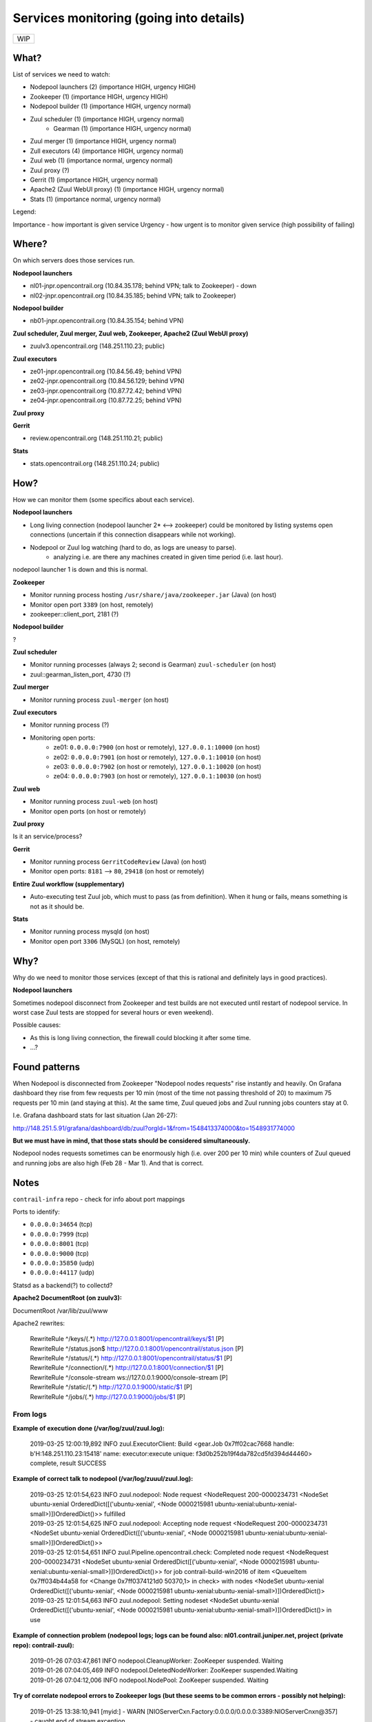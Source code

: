 Services monitoring (going into details)
========================================

+---+
|WIP|
+---+

What?
-----

List of services we need to watch:

* Nodepool launchers (2) (importance HIGH, urgency HIGH)
* Zookeeper (1) (importance HIGH, urgency HIGH)
* Nodepool builder (1) (importance HIGH, urgency normal)
* Zuul scheduler (1) (importance HIGH, urgency normal)
    * Gearman (1) (importance HIGH, urgency normal)
* Zuul merger (1) (importance HIGH, urgency normal)
* Zull executors (4) (importance HIGH, urgency normal)
* Zuul web (1) (importance normal, urgency normal)
* Zuul proxy (?)
* Gerrit (1) (importance HIGH, urgency normal)
* Apache2 (Zuul WebUI proxy) (1) (importance HIGH, urgency normal)
* Stats (1) (importance normal, urgency normal)


Legend:

Importance - how important is given service
Urgency - how urgent is to monitor given service (high possibility of failing)


Where?
------

On which servers does those services run.

**Nodepool launchers**

* nl01-jnpr.opencontrail.org (10.84.35.178; behind VPN; talk to Zookeeper) - down
* nl02-jnpr.opencontrail.org (10.84.35.185; behind VPN; talk to Zookeeper)

**Nodepool builder**

* nb01-jnpr.opencontrail.org (10.84.35.154; behind VPN)

**Zuul scheduler, Zuul merger, Zuul web, Zookeeper, Apache2 (Zuul WebUI proxy)**

* zuulv3.opencontrail.org (148.251.110.23; public)

**Zuul executors**

* ze01-jnpr.opencontrail.org (10.84.56.49; behind VPN)
* ze02-jnpr.opencontrail.org (10.84.56.129; behind VPN)
* ze03-jnpr.opencontrail.org (10.87.72.42; behind VPN)
* ze04-jnpr.opencontrail.org (10.87.72.25; behind VPN)

**Zuul proxy**

**Gerrit**

* review.opencontrail.org (148.251.110.21; public)

**Stats**

* stats.opencontrail.org (148.251.110.24; public)


How?
----

How we can monitor them (some specifics about each service).

**Nodepool launchers**

* Long living connection (nodepool launcher 2* <--> zookeeper) could be
  monitored by listing systems open connections (uncertain if this
  connection disappears while not working).
* Nodepool or Zuul log watching (hard to do, as logs are uneasy to parse).
    * analyzing i.e. are there any machines created in given time period
      (i.e. last hour).

nodepool launcher 1 is down and this is normal.

**Zookeeper**

* Monitor running process hosting ``/usr/share/java/zookeeper.jar`` (Java)
  (on host)
* Monitor open port ``3389`` (on host, remotely)
* zookeeper::client_port, 2181 (?)

**Nodepool builder**

?

**Zuul scheduler**

* Monitor running processes (always 2; second is Gearman)
  ``zuul-scheduler`` (on host)
* zuul::gearman_listen_port, 4730 (?)

**Zuul merger**

* Monitor running process ``zuul-merger`` (on host)

**Zuul executors**

* Monitor running process (?)
* Monitoring open ports:
    * ze01: ``0.0.0.0:7900`` (on host or remotely),
      ``127.0.0.1:10000`` (on host)
    * ze02: ``0.0.0.0:7901`` (on host or remotely),
      ``127.0.0.1:10010`` (on host)
    * ze03: ``0.0.0.0:7902`` (on host or remotely),
      ``127.0.0.1:10020`` (on host)
    * ze04: ``0.0.0.0:7903`` (on host or remotely),
      ``127.0.0.1:10030`` (on host)

**Zuul web**

* Monitor running process ``zuul-web`` (on host)
* Monitor open ports (on host or remotely)

**Zuul proxy**

Is it an service/process?

**Gerrit**

* Monitor running process ``GerritCodeReview`` (Java) (on host)
* Monitor open ports: ``8181`` --> ``80``, ``29418`` (on host or remotely)

**Entire Zuul workflow (supplementary)**

* Auto-executing test Zuul job, which must to pass (as from definition).
  When it hung or fails, means something is not as it should be.

**Stats**

* Monitor running process mysqld (on host)
* Monitor open port ``3306`` (MySQL) (on host, remotely)

Why?
----

Why do we need to monitor those services (except of that this is rational
and definitely lays in good practices).

**Nodepool launchers**

Sometimes nodepool disconnect from Zookeeper and test builds are not
executed until restart of nodepool service. In worst case Zuul tests
are stopped for several hours or even weekend).

Possible causes:

* As this is long living connection, the firewall could blocking it
  after some time.
* ...?


Found patterns
--------------

When Nodepool is disconnected from Zookeeper "Nodepool nodes requests" rise
instantly and heavily. On Grafana dashboard they rise from few requests
per 10 min (most of the time not passing threshold of 20) to maximum 75
requests per 10 min (and staying at this). At the same time, Zuul queued
jobs and Zuul running jobs counters stay at 0.

I.e. Grafana dashboard stats for last situation (Jan 26-27):

http://148.251.5.91/grafana/dashboard/db/zuul?orgId=1&from=1548413374000&to=1548931774000

**But we must have in mind, that those stats should be considered simultaneously.**

Nodepool nodes requests sometimes can be enormously high (i.e. over 200
per 10 min) while counters of Zuul queued and running jobs are also high
(Feb 28 - Mar 1). And that is correct.

Notes
-----

``contrail-infra`` repo - check for info about port mappings

Ports to identify:

* ``0.0.0.0:34654`` (tcp)
* ``0.0.0.0:7999`` (tcp)
* ``0.0.0.0:8001`` (tcp)
* ``0.0.0.0:9000`` (tcp)
* ``0.0.0.0:35850`` (udp)
* ``0.0.0.0:44117`` (udp)

Statsd as a backend(?) to collectd?



**Apache2 DocumentRoot (on zuulv3):**

DocumentRoot /var/lib/zuul/www

Apache2 rewrites:

    | RewriteRule ^/keys/(.*) http://127.0.0.1:8001/opencontrail/keys/$1 [P]
    | RewriteRule ^/status.json$ http://127.0.0.1:8001/opencontrail/status.json [P]
    | RewriteRule ^/status/(.*) http://127.0.0.1:8001/opencontrail/status/$1 [P]
    | RewriteRule ^/connection/(.*) http://127.0.0.1:8001/connection/$1 [P]
    | RewriteRule ^/console-stream ws://127.0.0.1:9000/console-stream [P]
    | RewriteRule ^/static/(.*) http://127.0.0.1:9000/static/$1 [P]
    | RewriteRule ^/jobs/(.*) http://127.0.0.1:9000/jobs/$1 [P]


From logs
^^^^^^^^^


**Example of execution done (/var/log/zuul/zuul.log):**

    2019-03-25 12:00:19,892 INFO zuul.ExecutorClient: Build <gear.Job 0x7ff02cac7668 handle: b'H:148.251.110.23:15418' name: executor:execute unique: f3d0b252b19f4da782cd5fd394d44460> complete, result SUCCESS


**Example of correct talk to nodepool (/var/log/zuuul/zuul.log):**

    | 2019-03-25 12:01:54,623 INFO zuul.nodepool: Node request <NodeRequest 200-0000234731 <NodeSet ubuntu-xenial OrderedDict([('ubuntu-xenial', <Node 0000215981 ubuntu-xenial:ubuntu-xenial-small>)])OrderedDict()>> fulfilled
    | 2019-03-25 12:01:54,625 INFO zuul.nodepool: Accepting node request <NodeRequest 200-0000234731 <NodeSet ubuntu-xenial OrderedDict([('ubuntu-xenial', <Node 0000215981 ubuntu-xenial:ubuntu-xenial-small>)])OrderedDict()>>
    | 2019-03-25 12:01:54,651 INFO zuul.Pipeline.opencontrail.check: Completed node request <NodeRequest 200-0000234731 <NodeSet ubuntu-xenial OrderedDict([('ubuntu-xenial', <Node 0000215981 ubuntu-xenial:ubuntu-xenial-small>)])OrderedDict()>> for job contrail-build-win2016 of item <QueueItem 0x7ff034b44a58 for <Change 0x7ff0374121d0 50370,1> in check> with nodes <NodeSet ubuntu-xenial OrderedDict([('ubuntu-xenial', <Node 0000215981 ubuntu-xenial:ubuntu-xenial-small>)])OrderedDict()>
    | 2019-03-25 12:01:54,663 INFO zuul.nodepool: Setting nodeset <NodeSet ubuntu-xenial OrderedDict([('ubuntu-xenial', <Node 0000215981 ubuntu-xenial:ubuntu-xenial-small>)])OrderedDict()> in use


**Example of connection problem (nodepool logs; logs can be found also: nl01.contrail.juniper.net, project (private repo): contrail-zuul):**

    | 2019-01-26 07:03:47,861 INFO nodepool.CleanupWorker: ZooKeeper suspended. Waiting
    | 2019-01-26 07:04:05,469 INFO nodepool.DeletedNodeWorker: ZooKeeper suspended.Waiting
    | 2019-01-26 07:04:12,006 INFO nodepool.NodePool: ZooKeeper suspended. Waiting


**Try of correlate nodepool errors to Zookeeper logs (but these seems to be common errors - possibly not helping):**

    | 2019-01-25 13:38:10,941 [myid:] - WARN [NIOServerCxn.Factory:0.0.0.0/0.0.0.0:3389:NIOServerCnxn@357] - caught end of stream exception
    | EndOfStreamException: Unable to read additional data from client sessionid 0x160d92d7130090b, likely client has closed socket
    | at org.apache.zookeeper.server.NIOServerCnxn.doIO(NIOServerCnxn.java:230)
    | at org.apache.zookeeper.server.NIOServerCnxnFactory.run(NIOServerCnxnFactory.java:203)
    | at java.lang.Thread.run(Thread.java:748)
    | 2019-01-25 13:38:10,991 [myid:] - ERROR [SyncThread:0:NIOServerCnxn@178] - Unexpected Exception:
    | java.nio.channels.CancelledKeyException
    | at sun.nio.ch.SelectionKeyImpl.ensureValid(SelectionKeyImpl.java:73)
    | at sun.nio.ch.SelectionKeyImpl.interestOps(SelectionKeyImpl.java:77)
    | at org.apache.zookeeper.server.NIOServerCnxn.sendBuffer(NIOServerCnxn.java:151)
    | at org.apache.zookeeper.server.NIOServerCnxn.sendResponse(NIOServerCnxn.java:1082)
    | at org.apache.zookeeper.server.FinalRequestProcessor.processRequest(FinalRequestProcessor.java:170)
    | at org.apache.zookeeper.server.SyncRequestProcessor.flush(SyncRequestProcessor.java:200)
    | at org.apache.zookeeper.server.SyncRequestProcessor.run(SyncRequestProcessor.java:131)

[...]

    | 2019-01-25 13:57:06,404 [myid:] - WARN [SyncThread:0:FileTxnLog@334] - fsync-ing the write ahead log in SyncThread:0 took 3539ms which will adversely effect operation latency. See the ZooKeeper troubleshooting guide
    | 2019-01-25 13:57:06,731 [myid:] - WARN [NIOServerCxn.Factory:0.0.0.0/0.0.0.0:3389:NIOServerCnxn@362] - Exception causing close of session 0x160d92d7130090b due to java.io.IOException: Connection reset by peer
    | 2019-01-25 13:57:45,251 [myid:] - WARN [SyncThread:0:FileTxnLog@334] - fsync-ing the write ahead log in SyncThread:0 took 2601ms which will adversely effect operation latency. See the ZooKeeper troubleshooting guide

[...]

    | 2019-01-26 00:41:55,919 [myid:] - WARN [SyncThread:0:FileTxnLog@334] - fsync-ing the write ahead log in SyncThread:0 took 1187ms which will adversely effect operation latency. See the ZooKeeper troubleshooting guide
    | 2019-01-27 17:12:24,798 [myid:] - WARN [NIOServerCxn.Factory:0.0.0.0/0.0.0.0:3389:NIOServerCnxn@357] - caught end of stream exception
    | EndOfStreamException: Unable to read additional data from client sessionid 0x160d92d713009a8, likely client has closed socket
    | at org.apache.zookeeper.server.NIOServerCnxn.doIO(NIOServerCnxn.java:230)
    | at org.apache.zookeeper.server.NIOServerCnxnFactory.run(NIOServerCnxnFactory.java:203)
    | at java.lang.Thread.run(Thread.java:748)
    | 2019-01-27 17:12:37,463 [myid:] - WARN [NIOServerCxn.Factory:0.0.0.0/0.0.0.0:3389:NIOServerCnxn@357] - caught end of stream exception
    | EndOfStreamException: Unable to read additional data from client sessionid 0x160d92d713009a9, likely client has closed socket
    | at org.apache.zookeeper.server.NIOServerCnxn.doIO(NIOServerCnxn.java:230)
    | at org.apache.zookeeper.server.NIOServerCnxnFactory.run(NIOServerCnxnFactory.java:203)
    | at java.lang.Thread.run(Thread.java:748)
    | 2019-01-27 17:15:27,537 [myid:] - WARN [NIOServerCxn.Factory:0.0.0.0/0.0.0.0:3389:NIOServerCnxn@357] - caught end of stream exception
    | EndOfStreamException: Unable to read additional data from client sessionid 0x160d92d713009aa, likely client has closed socket
    | at org.apache.zookeeper.server.NIOServerCnxn.doIO(NIOServerCnxn.java:230)
    | at org.apache.zookeeper.server.NIOServerCnxnFactory.run(NIOServerCnxnFactory.java:203)
    | at java.lang.Thread.run(Thread.java:748)
    | 2019-01-27 17:15:52,147 [myid:] - WARN [NIOServerCxn.Factory:0.0.0.0/0.0.0.0:3389:NIOServerCnxn@357] - caught end of stream exception
    | EndOfStreamException: Unable to read additional data from client sessionid 0x160d92d713009ab, likely client has closed socket
    | at org.apache.zookeeper.server.NIOServerCnxn.doIO(NIOServerCnxn.java:230)
    | at org.apache.zookeeper.server.NIOServerCnxnFactory.run(NIOServerCnxnFactory.java:203)
    | at java.lang.Thread.run(Thread.java:748)
    | 2019-01-27 17:16:34,594 [myid:] - WARN [NIOServerCxn.Factory:0.0.0.0/0.0.0.0:3389:NIOServerCnxn@357] - caught end of stream exception
    | EndOfStreamException: Unable to read additional data from client sessionid 0x160d92d713009ac, likely client has closed socket
    | at org.apache.zookeeper.server.NIOServerCnxn.doIO(NIOServerCnxn.java:230)
    | at org.apache.zookeeper.server.NIOServerCnxnFactory.run(NIOServerCnxnFactory.java:203)
    | at java.lang.Thread.run(Thread.java:748)
    | 2019-01-27 17:17:02,337 [myid:] - WARN [NIOServerCxn.Factory:0.0.0.0/0.0.0.0:3389:NIOServerCnxn@357] - caught end of stream exception
    | EndOfStreamException: Unable to read additional data from client sessionid 0x160d92d713009ad, likely client has closed socket
    | at org.apache.zookeeper.server.NIOServerCnxn.doIO(NIOServerCnxn.java:230)
    | at org.apache.zookeeper.server.NIOServerCnxnFactory.run(NIOServerCnxnFactory.java:203)
    | at java.lang.Thread.run(Thread.java:748)
    | 2019-01-27 18:19:40,176 [myid:] - WARN [SyncThread:0:FileTxnLog@334] - fsync-ing the write ahead log in SyncThread:0 took 1082ms which will adversely effect operation latency. See the ZooKeeper troubleshooting guide
    
[...]

    | 2019-01-27 19:37:12,966 [myid:] - WARN [SyncThread:0:FileTxnLog@334] - fsync-ing the write ahead log in SyncThread:0 took 1103ms which will adversely effect operation latency. See the ZooKeeper troubleshooting guide
    | 2019-01-27 19:59:24,524 [myid:] - WARN [NIOServerCxn.Factory:0.0.0.0/0.0.0.0:3389:NIOServerCnxn@357] - caught end of stream exception
    | EndOfStreamException: Unable to read additional data from client sessionid 0x160d92d7130090b, likely client has closed socket
    | at org.apache.zookeeper.server.NIOServerCnxn.doIO(NIOServerCnxn.java:230)
    | at org.apache.zookeeper.server.NIOServerCnxnFactory.run(NIOServerCnxnFactory.java:203)
    | at java.lang.Thread.run(Thread.java:748)
    | 2019-01-27 19:59:24,553 [myid:] - WARN [SyncThread:0:FileTxnLog@334] - fsync-ing the write ahead log in SyncThread:0 took 3218ms which will adversely effect operation latency. See the ZooKeeper troubleshooting guide
    | 2019-01-27 19:59:24,553 [myid:] - ERROR [SyncThread:0:NIOServerCnxn@178] - Unexpected Exception:
    | java.nio.channels.CancelledKeyException
    | at sun.nio.ch.SelectionKeyImpl.ensureValid(SelectionKeyImpl.java:73)
    | at sun.nio.ch.SelectionKeyImpl.interestOps(SelectionKeyImpl.java:77)
    | at org.apache.zookeeper.server.NIOServerCnxn.sendBuffer(NIOServerCnxn.java:151)
    | at org.apache.zookeeper.server.NIOServerCnxn.sendResponse(NIOServerCnxn.java:1082)
    | at org.apache.zookeeper.server.FinalRequestProcessor.processRequest(FinalRequestProcessor.java:170)
    | at org.apache.zookeeper.server.SyncRequestProcessor.run(SyncRequestProcessor.java:169)
    | 2019-01-27 20:11:24,337 [myid:] - WARN [SyncThread:0:FileTxnLog@334] - fsync-ing the write ahead log in SyncThread:0 took 1151ms which will adversely effect operation latency. See the ZooKeeper troubleshooting guide

[...]
